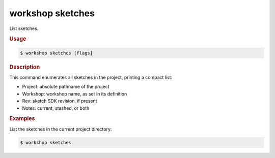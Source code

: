 .. _ref_workshop_sketches:

workshop sketches
-----------------

List sketches.

.. rubric:: Usage

.. code-block:: console

   $ workshop sketches [flags]

.. rubric:: Description


This command enumerates all sketches in the project, printing a compact list:

- Project:  absolute pathname of the project

- Workshop: workshop name, as set in its definition

- Rev:      sketch SDK revision, if present

- Notes:    current, stashed, or both


.. rubric:: Examples


List the sketches in the current project directory:

.. code-block:: console

   $ workshop sketches


